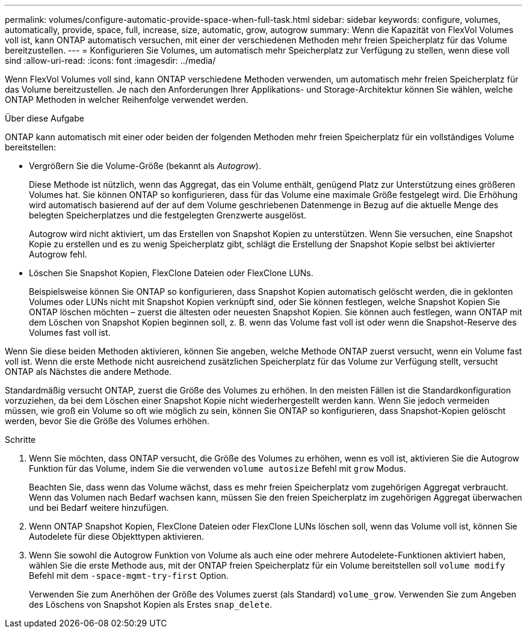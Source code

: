 ---
permalink: volumes/configure-automatic-provide-space-when-full-task.html 
sidebar: sidebar 
keywords: configure, volumes, automatically, provide, space, full, increase, size, automatic, grow, autogrow 
summary: Wenn die Kapazität von FlexVol Volumes voll ist, kann ONTAP automatisch versuchen, mit einer der verschiedenen Methoden mehr freien Speicherplatz für das Volume bereitzustellen. 
---
= Konfigurieren Sie Volumes, um automatisch mehr Speicherplatz zur Verfügung zu stellen, wenn diese voll sind
:allow-uri-read: 
:icons: font
:imagesdir: ../media/


[role="lead"]
Wenn FlexVol Volumes voll sind, kann ONTAP verschiedene Methoden verwenden, um automatisch mehr freien Speicherplatz für das Volume bereitzustellen. Je nach den Anforderungen Ihrer Applikations- und Storage-Architektur können Sie wählen, welche ONTAP Methoden in welcher Reihenfolge verwendet werden.

.Über diese Aufgabe
ONTAP kann automatisch mit einer oder beiden der folgenden Methoden mehr freien Speicherplatz für ein vollständiges Volume bereitstellen:

* Vergrößern Sie die Volume-Größe (bekannt als _Autogrow_).
+
Diese Methode ist nützlich, wenn das Aggregat, das ein Volume enthält, genügend Platz zur Unterstützung eines größeren Volumes hat. Sie können ONTAP so konfigurieren, dass für das Volume eine maximale Größe festgelegt wird. Die Erhöhung wird automatisch basierend auf der auf dem Volume geschriebenen Datenmenge in Bezug auf die aktuelle Menge des belegten Speicherplatzes und die festgelegten Grenzwerte ausgelöst.

+
Autogrow wird nicht aktiviert, um das Erstellen von Snapshot Kopien zu unterstützen. Wenn Sie versuchen, eine Snapshot Kopie zu erstellen und es zu wenig Speicherplatz gibt, schlägt die Erstellung der Snapshot Kopie selbst bei aktivierter Autogrow fehl.

* Löschen Sie Snapshot Kopien, FlexClone Dateien oder FlexClone LUNs.
+
Beispielsweise können Sie ONTAP so konfigurieren, dass Snapshot Kopien automatisch gelöscht werden, die in geklonten Volumes oder LUNs nicht mit Snapshot Kopien verknüpft sind, oder Sie können festlegen, welche Snapshot Kopien Sie ONTAP löschen möchten – zuerst die ältesten oder neuesten Snapshot Kopien. Sie können auch festlegen, wann ONTAP mit dem Löschen von Snapshot Kopien beginnen soll, z. B. wenn das Volume fast voll ist oder wenn die Snapshot-Reserve des Volumes fast voll ist.



Wenn Sie diese beiden Methoden aktivieren, können Sie angeben, welche Methode ONTAP zuerst versucht, wenn ein Volume fast voll ist. Wenn die erste Methode nicht ausreichend zusätzlichen Speicherplatz für das Volume zur Verfügung stellt, versucht ONTAP als Nächstes die andere Methode.

Standardmäßig versucht ONTAP, zuerst die Größe des Volumes zu erhöhen. In den meisten Fällen ist die Standardkonfiguration vorzuziehen, da bei dem Löschen einer Snapshot Kopie nicht wiederhergestellt werden kann. Wenn Sie jedoch vermeiden müssen, wie groß ein Volume so oft wie möglich zu sein, können Sie ONTAP so konfigurieren, dass Snapshot-Kopien gelöscht werden, bevor Sie die Größe des Volumes erhöhen.

.Schritte
. Wenn Sie möchten, dass ONTAP versucht, die Größe des Volumes zu erhöhen, wenn es voll ist, aktivieren Sie die Autogrow Funktion für das Volume, indem Sie die verwenden `volume autosize` Befehl mit `grow` Modus.
+
Beachten Sie, dass wenn das Volume wächst, dass es mehr freien Speicherplatz vom zugehörigen Aggregat verbraucht. Wenn das Volumen nach Bedarf wachsen kann, müssen Sie den freien Speicherplatz im zugehörigen Aggregat überwachen und bei Bedarf weitere hinzufügen.

. Wenn ONTAP Snapshot Kopien, FlexClone Dateien oder FlexClone LUNs löschen soll, wenn das Volume voll ist, können Sie Autodelete für diese Objekttypen aktivieren.
. Wenn Sie sowohl die Autogrow Funktion von Volume als auch eine oder mehrere Autodelete-Funktionen aktiviert haben, wählen Sie die erste Methode aus, mit der ONTAP freien Speicherplatz für ein Volume bereitstellen soll `volume modify` Befehl mit dem `-space-mgmt-try-first` Option.
+
Verwenden Sie zum Anerhöhen der Größe des Volumes zuerst (als Standard) `volume_grow`. Verwenden Sie zum Angeben des Löschens von Snapshot Kopien als Erstes `snap_delete`.


